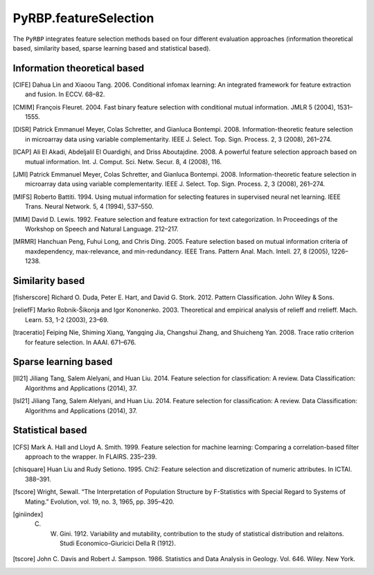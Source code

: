PyRBP.featureSelection
==============================================

The ``PyRBP`` integrates feature selection methods based on four different evaluation approaches (information theoretical based, similarity based, sparse learning based and statistical based).

Information theoretical based
----------------------------------------------

.. py:function:: PyRBP.featureSelection.cife(features, labels, num_features=10)

    This function uses Conditional Infomax Feature Extraction [CIFE]_ for feature selection and returns the corresponding best feature matrix.

    :Parameters:
                .. class:: features:numpy array, shape (n_samples, n_features)

                        Sample feature matrix to be processed.

                .. class:: labels:numpy array, shape (n_samples, )

                        Class labels according to the input samples.

                .. class:: num_features:int, default=10

                        Number of selected features.

.. [CIFE] Dahua Lin and Xiaoou Tang. 2006. Conditional infomax learning: An integrated framework for feature extraction and fusion. In ECCV. 68–82.

.. py:function:: PyRBP.featureSelection.cmim(features, labels, num_features=10)

    This function uses Conditional Mutual Information Maximization [CMIM]_ for feature selection and returns the corresponding best feature matrix.

    :Parameters:
                .. class:: features:numpy array, shape (n_samples, n_features)

                        Sample feature matrix to be processed.

                .. class:: labels:numpy array, shape (n_samples, )

                        Class labels according to the input samples.

                .. class:: num_features:int, default=10

                        Number of selected features.

.. [CMIM] François Fleuret. 2004. Fast binary feature selection with conditional mutual information. JMLR 5 (2004), 1531–1555.

.. py:function:: PyRBP.featureSelection.disr(features, labels, num_features=10)

    This function uses Double Input Symmetrical Relevance [DISR]_ for feature selection and returns the corresponding best feature matrix.

    :Parameters:
                .. class:: features:numpy array, shape (n_samples, n_features)

                        Sample feature matrix to be processed.

                .. class:: labels:numpy array, shape (n_samples, )

                        Class labels according to the input samples.

                .. class:: num_features:int, default=10

                        Number of selected features.

.. [DISR] Patrick Emmanuel Meyer, Colas Schretter, and Gianluca Bontempi. 2008. Information-theoretic feature selection in microarray data using variable complementarity. IEEE J. Select. Top. Sign. Process. 2, 3 (2008), 261–274.

.. py:function:: PyRBP.featureSelection.icap(features, labels, num_features=10)

    This function uses mutual information [ICAP]_ for feature selection and returns the corresponding best feature matrix.

    :Parameters:
                .. class:: features:numpy array, shape (n_samples, n_features)

                        Sample feature matrix to be processed.

                .. class:: labels:numpy array, shape (n_samples, )

                        Class labels according to the input samples.

                .. class:: num_features:int, default=10

                        Number of selected features.

.. [ICAP] Ali El Akadi, Abdeljalil El Ouardighi, and Driss Aboutajdine. 2008. A powerful feature selection approach based on mutual information. Int. J. Comput. Sci. Netw. Secur. 8, 4 (2008), 116.

.. py:function:: PyRBP.featureSelection.jmi(features, labels, num_features=10)

    This function uses Joint Mutual Information [JMI]_ for feature selection and returns the corresponding best feature matrix.

    :Parameters:
                .. class:: features:numpy array, shape (n_samples, n_features)

                        Sample feature matrix to be processed.

                .. class:: labels:numpy array, shape (n_samples, )

                        Class labels according to the input samples.

                .. class:: num_features:int, default=10

                        Number of selected features.

.. [JMI] Patrick Emmanuel Meyer, Colas Schretter, and Gianluca Bontempi. 2008. Information-theoretic feature selection in microarray data using variable complementarity. IEEE J. Select. Top. Sign. Process. 2, 3 (2008), 261–274.

.. py:function:: PyRBP.featureSelection.mifs(features, labels, num_features=10)

    This function uses Mutual Information Feature Selection [MIFS]_ for feature selection and returns the corresponding best feature matrix.

    :Parameters:
                .. class:: features:numpy array, shape (n_samples, n_features)

                        Sample feature matrix to be processed.

                .. class:: labels:numpy array, shape (n_samples, )

                        Class labels according to the input samples.

                .. class:: num_features:int, default=10

                        Number of selected features.

.. [MIFS] Roberto Battiti. 1994. Using mutual information for selecting features in supervised neural net learning. IEEE Trans. Neural Network. 5, 4 (1994), 537–550.

.. py:function:: PyRBP.featureSelection.mim(features, labels, num_features=10)

    This function uses Mutual Information Maximization [MIM]_ for feature selection and returns the corresponding best feature matrix.

    :Parameters:
                .. class:: features:numpy array, shape (n_samples, n_features)

                        Sample feature matrix to be processed.

                .. class:: labels:numpy array, shape (n_samples, )

                        Class labels according to the input samples.

                .. class:: num_features:int, default=10

                        Number of selected features.

.. [MIM] David D. Lewis. 1992. Feature selection and feature extraction for text categorization. In Proceedings of the Workshop on Speech and Natural Language. 212–217.

.. py:function:: PyRBP.featureSelection.mrmr(features, labels, num_features=10)

    This function uses Minimum Redundancy Maximum Relevance [MRMR]_ for feature selection and returns the corresponding best feature matrix.

    :Parameters:
                .. class:: features:numpy array, shape (n_samples, n_features)

                        Sample feature matrix to be processed.

                .. class:: labels:numpy array, shape (n_samples, )

                        Class labels according to the input samples.

                .. class:: num_features:int, default=10

                        Number of selected features.

.. [MRMR] Hanchuan Peng, Fuhui Long, and Chris Ding. 2005. Feature selection based on mutual information criteria of maxdependency, max-relevance, and min-redundancy. IEEE Trans. Pattern Anal. Mach. Intell. 27, 8 (2005), 1226–1238.

Similarity based
----------------------------------------------

.. py:function:: PyRBP.featureSelection.fisherScore(features, labels, num_features=10)

    This function uses  Fisher Score [fisherscore]_ for feature selection and returns the corresponding best feature matrix.

    :Parameters:
                .. class:: features:numpy array, shape (n_samples, n_features)

                        Sample feature matrix to be processed.

                .. class:: labels:numpy array, shape (n_samples, )

                        Class labels according to the input samples.

                .. class:: num_features:int, default=10

                        Number of selected features.

.. [fisherscore] Richard O. Duda, Peter E. Hart, and David G. Stork. 2012. Pattern Classification. John Wiley & Sons.

.. py:function:: PyRBP.featureSelection.relief_f(features, labels, num_features=10)

    This function uses ReliefF [reliefF]_ for feature selection and returns the corresponding best feature matrix.

    :Parameters:
                .. class:: features:numpy array, shape (n_samples, n_features)

                        Sample feature matrix to be processed.

                .. class:: labels:numpy array, shape (n_samples, )

                        Class labels according to the input samples.

                .. class:: num_features:int, default=10

                        Number of selected features.

.. [reliefF] Marko Robnik-Šikonja and Igor Kononenko. 2003. Theoretical and empirical analysis of relieff and rrelieff. Mach. Learn. 53, 1-2 (2003), 23–69.

.. py:function:: PyRBP.featureSelection.traceRatio(features, labels, num_features=10)

    This function uses Trace Ratio Criterion [traceratio]_ for feature selection and returns the corresponding best feature matrix.

    :Parameters:
                .. class:: features:numpy array, shape (n_samples, n_features)

                        Sample feature matrix to be processed.

                .. class:: labels:numpy array, shape (n_samples, )

                        Class labels according to the input samples.

                .. class:: num_features:int, default=10

                        Number of selected features.

.. [traceratio] Feiping Nie, Shiming Xiang, Yangqing Jia, Changshui Zhang, and Shuicheng Yan. 2008. Trace ratio criterion for feature selection. In AAAI. 671–676.

Sparse learning based
----------------------------------------------

.. py:function:: PyRBP.featureSelection.llL21(features, labels, num_features=10)

    This function uses l2,1-norm regularization-based feature selection method [lll21]_ for feature selection and returns the corresponding best feature matrix.

    :Parameters:
                .. class:: features:numpy array, shape (n_samples, n_features)

                        Sample feature matrix to be processed.

                .. class:: labels:numpy array, shape (n_samples, )

                        Class labels according to the input samples.

                .. class:: num_features:int, default=10

                        Number of selected features.

.. [lll21] Jiliang Tang, Salem Alelyani, and Huan Liu. 2014. Feature selection for classification: A review. Data Classification: Algorithms and Applications (2014), 37.

.. py:function:: PyRBP.featureSelection.lsL21(features, labels, num_features=10)

    This function uses l2,1-norm regularization-based feature selection method [lsl21]_ for feature selection and returns the corresponding best feature matrix.

    :Parameters:
                .. class:: features:numpy array, shape (n_samples, n_features)

                        Sample feature matrix to be processed.

                .. class:: labels:numpy array, shape (n_samples, )

                        Class labels according to the input samples.

                .. class:: num_features:int, default=10

                        Number of selected features.

.. [lsl21] Jiliang Tang, Salem Alelyani, and Huan Liu. 2014. Feature selection for classification: A review. Data Classification: Algorithms and Applications (2014), 37.

Statistical based
---------------------------

.. py:function:: PyRBP.featureSelection.cfs(features, labels, num_features=10)

    This function uses correlation-based filter approach [CFS]_ for feature selection and returns the corresponding best feature matrix.

    :Parameters:
                .. class:: features:numpy array, shape (n_samples, n_features)

                        Sample feature matrix to be processed.

                .. class:: labels:numpy array, shape (n_samples, )

                        Class labels according to the input samples.

                .. class:: num_features:int, default=10

                        Number of selected features.

.. [CFS] Mark A. Hall and Lloyd A. Smith. 1999. Feature selection for machine learning: Comparing a correlation-based filter approach to the wrapper. In FLAIRS. 235–239.

.. py:function:: PyRBP.featureSelection.chiSquare(features, labels, num_features=10)

    This function uses Chi-Square Score [chisquare]_ for feature selection and returns the corresponding best feature matrix.

    :Parameters:
                .. class:: features:numpy array, shape (n_samples, n_features)

                        Sample feature matrix to be processed.

                .. class:: labels:numpy array, shape (n_samples, )

                        Class labels according to the input samples.

                .. class:: num_features:int, default=10

                        Number of selected features.

.. [chisquare] Huan Liu and Rudy Setiono. 1995. Chi2: Feature selection and discretization of numeric attributes. In ICTAI. 388–391.

.. py:function:: PyRBP.featureSelection.fScore(features, labels, num_features=10)

    This function uses F-score [fscore]_ for feature selection and returns the corresponding best feature matrix.

    :Parameters:
                .. class:: features:numpy array, shape (n_samples, n_features)

                        Sample feature matrix to be processed.

                .. class:: labels:numpy array, shape (n_samples, )

                        Class labels according to the input samples.

                .. class:: num_features:int, default=10

                        Number of selected features.

.. [fscore] Wright, Sewall. “The Interpretation of Population Structure by F-Statistics with Special Regard to Systems of Mating.” Evolution, vol. 19, no. 3, 1965, pp. 395–420.

.. py:function:: PyRBP.featureSelection.giniIndex(features, labels, num_features=10)

    This function uses Gini Index [giniindex]_ for feature selection and returns the corresponding best feature matrix.

    :Parameters:
                .. class:: features:numpy array, shape (n_samples, n_features)

                        Sample feature matrix to be processed.

                .. class:: labels:numpy array, shape (n_samples, )

                        Class labels according to the input samples.

                .. class:: num_features:int, default=10

                        Number of selected features.

.. [giniindex] C. W. Gini. 1912. Variability and mutability, contribution to the study of statistical distribution and relaitons. Studi Economico-Giuricici Della R (1912).

.. py:function:: PyRBP.featureSelection.tScore(features, labels, num_features=10)

    This function uses T-score [tscore]_ for feature selection and returns the corresponding best feature matrix.

    :Parameters:
                .. class:: features:numpy array, shape (n_samples, n_features)

                        Sample feature matrix to be processed.

                .. class:: labels:numpy array, shape (n_samples, )

                        Class labels according to the input samples.

                .. class:: num_features:int, default=10

                        Number of selected features.

.. [tscore] John C. Davis and Robert J. Sampson. 1986. Statistics and Data Analysis in Geology. Vol. 646. Wiley. New York.
